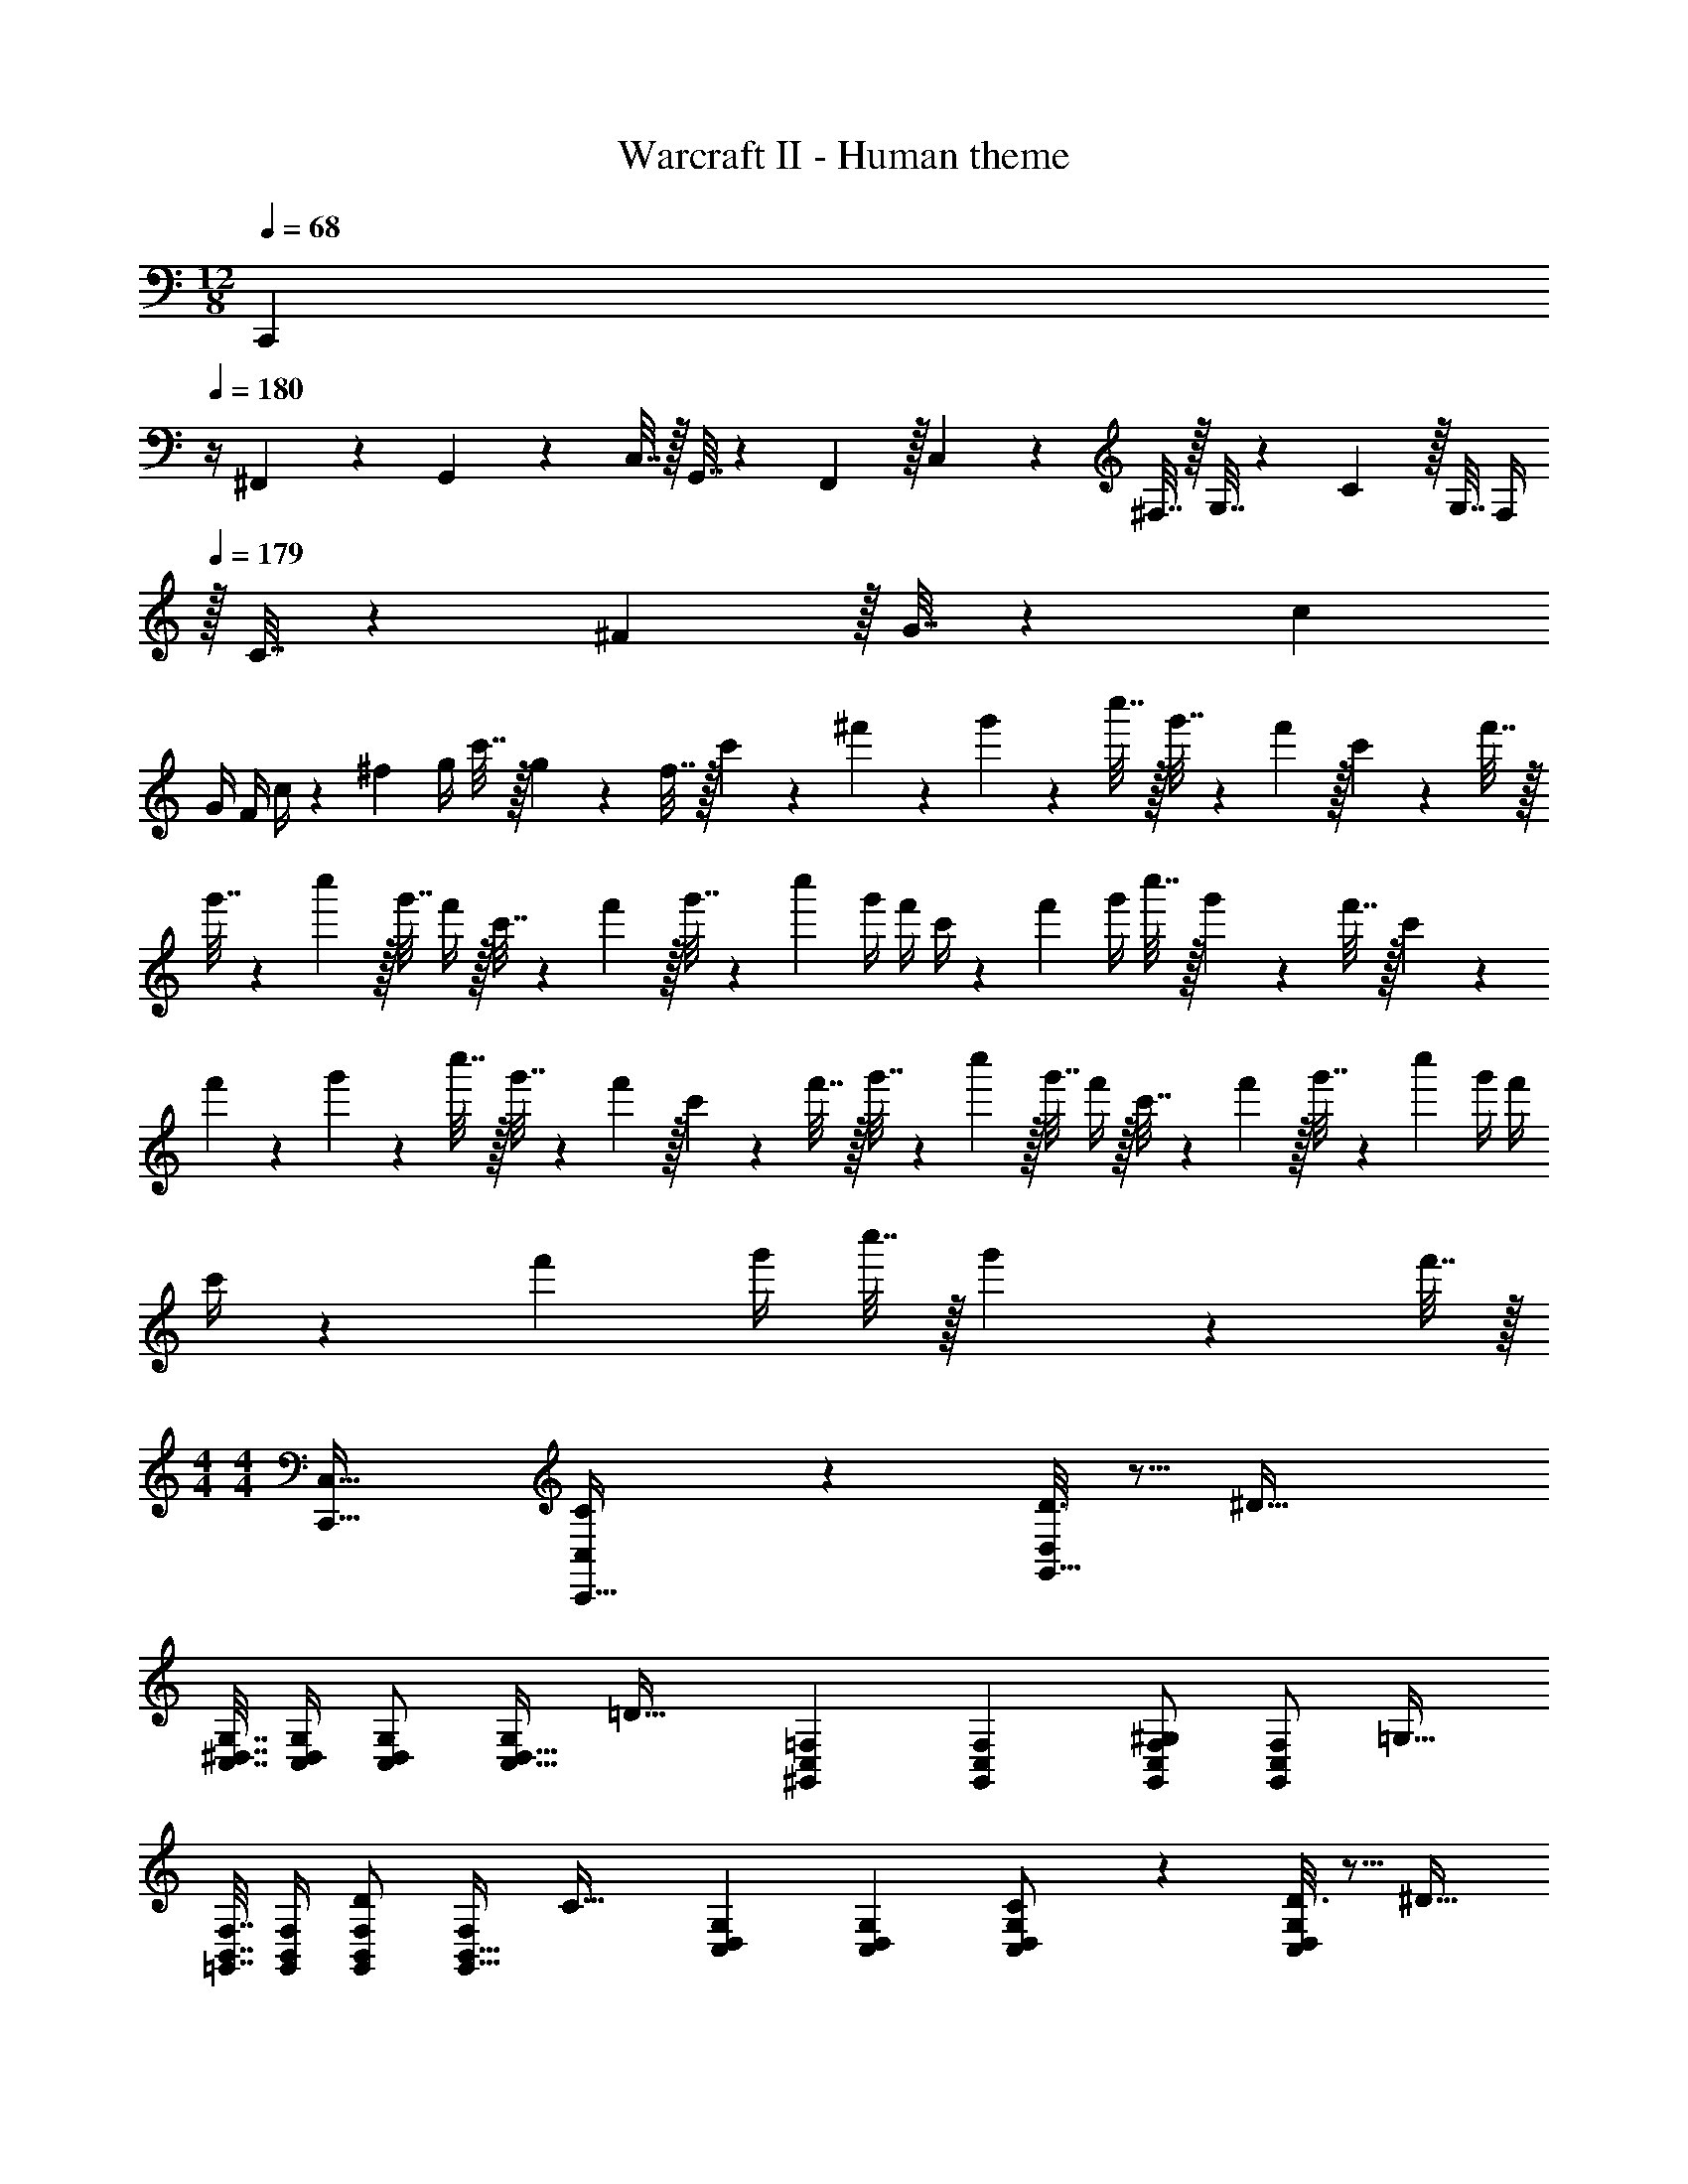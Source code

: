 X: 1
T: Warcraft II - Human theme
Z: ABC Generated by Starbound Composer
L: 1/4
M: 12/8
Q: 1/4=179
K: C
Q: 1/4=68
[z/24C,,5/18] 
Q: 1/4=180
z/4 ^F,,23/96 z/224 G,,61/252 z/288 C,7/32 z/32 G,,7/32 z/36 F,,2/9 z/32 C,71/288 z/288 ^F,7/32 z/32 G,7/32 z/36 C2/9 z/32 G,7/32 F,/4 
Q: 1/4=179
z/32 C7/32 z/36 ^F2/9 z/32 G7/32 z/36 c2/9 
G/4 F/4 c/4 z/36 ^f2/9 g/4 c'7/32 z/32 g2/9 z/36 f7/32 z/32 c'5/18 z/72 ^f'23/96 z/224 g'61/252 z/288 c''7/32 z/32 g'7/32 z/36 f'2/9 z/32 c'71/288 z/288 f'7/32 z/32 
g'7/32 z/36 c''2/9 z/32 g'7/32 f'/4 z/32 c'7/32 z/36 f'2/9 z/32 g'7/32 z/36 c''2/9 g'/4 f'/4 c'/4 z/36 f'2/9 g'/4 c''7/32 z/32 g'2/9 z/36 f'7/32 z/32 c'5/18 z/72 
f'23/96 z/224 g'61/252 z/288 c''7/32 z/32 g'7/32 z/36 f'2/9 z/32 c'71/288 z/288 f'7/32 z/32 g'7/32 z/36 c''2/9 z/32 g'7/32 f'/4 z/32 c'7/32 z/36 f'2/9 z/32 g'7/32 z/36 c''2/9 g'/4 f'/4 
c'/4 z/36 f'2/9 g'/4 c''7/32 z/32 g'2/9 z/36 f'7/32 z/32 
M: 4/4
M: 4/4
[C,,33/32C,33/32] [C55/288C,,15/32C,/] z89/288 [D3/16G,,15/32D,/] z5/16 [z/^D63/32] 
[C,7/32^D,7/32G,7/32] [C,/4D,/4G,/4] [C,/D,/G,/] [G,/C,17/32D,17/32] [z17/32=D33/32] [^G,,71/288C,71/288=F,71/288] [G,,73/288C,73/288F,73/288] [G,,/C,/F,/^G,] [F,/G,,83/160C,83/160] [z/=G,31/32] 
[=G,,7/32B,,7/32F,7/32] [G,,/4B,,/4F,/4] [G,,/B,,/F,/D] [F,/G,,17/32B,,17/32] [z17/32C33/32] [C,71/288D,71/288G,71/288] [C,73/288D,73/288G,73/288] [C55/288C,/D,/G,/] z89/288 [D3/16G,/C,83/160D,83/160] z5/16 [z/^D31/32] 
[C,7/32D,7/32G,7/32] [C,/4D,/4G,/4] [C,/D,/G,/G] [G,/C,17/32D,17/32] [z17/32F33/32] [=D,71/288^F,71/288A,71/288] [D,73/288F,73/288A,73/288] [D,/F,/A,/=D] [A,/D,83/160F,83/160] [z/^C31/32] 
[^C,7/32=F,7/32^G,7/32] [C,/4F,/4G,/4] [C,/F,/G,/=F] [G,/C,17/32F,17/32] [z17/32E33/32] [=C,71/288E,71/288=G,71/288] [C,73/288E,73/288G,73/288] [=C55/288C,/E,/G,/] z89/288 [D3/16G,/C,83/160E,83/160] z5/16 [z/^D63/32] 
[C,7/32^D,7/32G,7/32] [C,/4D,/4G,/4] [C,/D,/G,/] [G,/C,17/32D,17/32] [z17/32=D33/32] [^G,,71/288C,71/288F,71/288] [G,,73/288C,73/288F,73/288] [G,,/C,/F,/^G,] [F,/G,,83/160C,83/160] [z/=G,31/32] 
[=G,,7/32B,,7/32F,7/32] [G,,/4B,,/4F,/4] [G,,/B,,/F,/D] [F,/G,,17/32B,,17/32] [z17/32C33/32] [C,71/288D,71/288G,71/288] [C,73/288D,73/288G,73/288] [C55/288C,/D,/G,/] z89/288 [D3/16G,/C,83/160D,83/160] z5/16 [z/^D31/32] 
[C,7/32D,7/32G,7/32] [C,/4D,/4G,/4] [C,/D,/G,/G] [G,/C,17/32D,17/32] [z17/32^F33/32] [A,,71/288=D,71/288^F,71/288] [A,,73/288D,73/288F,73/288] [A,,/D,/F,/=D] [F,/A,,83/160D,83/160] [z/=F31/32] 
[A,,7/32C,7/32=F,7/32] [F,/4A,,9/32C,9/32] [G,,/B,,/F,/B,] [F,/G,,17/32B,,17/32] [z17/32C33/32] [C,71/288^D,71/288G,71/288] [C,73/288D,73/288G,73/288] [C55/288c55/288C,/D,/G,/] z89/288 [D3/16d3/16G,/C,83/160D,83/160] z5/16 [z/^D23/32^d23/32] 
[C,7/32D,7/32G,7/32] [=D/4=d/4C,/4D,/4G,/4] [^D/5^d/5C,/D,/G,/] z3/10 [C/5c/5G,/C,17/32D,17/32] z3/10 [z17/32=D33/32=d33/32] [^G,,71/288C,71/288F,71/288] [G,,73/288C,73/288F,73/288] [G,,/C,/F,/^G,^G] [F,/G,,83/160C,83/160] [z/=G,23/32=G23/32] 
[=G,,7/32B,,7/32F,7/32] [^F,/4^F/4G,,/4B,,/4=F,/4] [G,/5G/5G,,/B,,/F,/] z3/10 [D/5d/5F,/G,,17/32B,,17/32] z3/10 [z17/32C33/32c33/32] [C,71/288D,71/288G,71/288] [C,73/288D,73/288G,73/288] [C55/288c55/288C,/D,/G,/] z89/288 [D3/16d3/16G,/C,83/160D,83/160] z5/16 [z/^D23/32^d23/32] 
[C,7/32D,7/32G,7/32] [=D/4=d/4C,/4D,/4G,/4] [^D/5^d/5C,/D,/G,/] z3/10 [G/5g/5G,/C,17/32D,17/32] z3/10 [z17/32F33/32f33/32] [=D,71/288^F,71/288A,71/288] [D,73/288F,73/288A,73/288] [D,/F,/A,/=D=d] [A,/D,83/160F,83/160] [z/^C23/32^c23/32] 
[^C,7/32=F,7/32^G,7/32] [=C/4=c/4C,/4F,/4G,/4] [^C/5^c/5C,/F,/G,/] z3/10 [=F/5=f/5G,/C,17/32F,17/32] z3/10 [z17/32E33/32e33/32] [=C,71/288E,71/288=G,71/288] [C,73/288E,73/288G,73/288] [=C55/288=c55/288C,/E,/G,/] z89/288 [D3/16d3/16G,/C,83/160E,83/160] z5/16 [z/^D23/32^d23/32] 
[C,7/32^D,7/32G,7/32] [=D/4=d/4C,/4D,/4G,/4] [^D/5^d/5C,/D,/G,/] z3/10 [C/5c/5G,/C,17/32D,17/32] z3/10 [z17/32=D33/32=d33/32] [^G,,71/288C,71/288F,71/288] [G,,73/288C,73/288F,73/288] [G,,/C,/F,/^G,^G] [F,/G,,83/160C,83/160] [z/=G,23/32=G23/32] 
[=G,,7/32B,,7/32F,7/32] [^F,/4^F/4G,,/4B,,/4=F,/4] [G,/5G/5G,,/B,,/F,/] z3/10 [D/5d/5F,/G,,17/32B,,17/32] z3/10 [z17/32C33/32c33/32] [C,71/288D,71/288G,71/288] [C,73/288D,73/288G,73/288] [C55/288c55/288C,/D,/G,/] z89/288 [D3/16d3/16G,/C,83/160D,83/160] z5/16 [z/^D23/32^d23/32] 
[C,7/32D,7/32G,7/32] [=D/4=d/4C,/4D,/4G,/4] [^D/5^d/5C,/D,/G,/] z3/10 [G/5g/5G,/C,17/32D,17/32] z3/10 [z17/32F33/32^f33/32] [A,,71/288=D,71/288^F,71/288] [A,,73/288D,73/288F,73/288] [A,,/D,/F,/=D=d] [F,/A,,83/160D,83/160] [z/=F23/32=f23/32] 
[A,,7/32C,7/32=F,7/32] [E/4e/4F,/4A,,9/32C,9/32] [F/5f/5G,,/B,,/F,/] z3/10 [B,/5B/5F,/G,,17/32B,,17/32] z3/10 [z17/32C33/32c33/32] [C,71/288^D,71/288G,71/288] [C,73/288D,73/288G,73/288] [^D15/32C15/32C,15/32D,15/32G,/] z/32 [G15/32=D15/32G,,15/32] z/32 [C,/c31/32^D63/32] 
[C,7/32D,7/32G,7/32] [C,/4D,/4G,/4] [B15/32C,/D,/G,/] z/32 [c15/32G,/C,17/32D,17/32] z/32 [z17/32=D33/32d33/32] [^G,,71/288C,71/288F,71/288] [G,,73/288C,73/288F,73/288] [G,,/C,/F,/^G,^G] [F,/G,,83/160C,83/160] [z/=G,31/32=G31/32] 
[=G,,7/32B,,7/32F,7/32] [G,,/4B,,/4F,/4] [F15/32G,,/B,,/F,/D] z/32 [G15/32F,/G,,17/32B,,17/32] z/32 [z17/32C33/32^D33/32] [C,71/288D,71/288G,71/288] [C,73/288D,73/288G,73/288] [D15/32C15/32C,15/32D,15/32G,/] z/32 [F15/32=D15/32G,,15/32] z/32 [C,/G31/32^D63/32] 
[C,7/32D,7/32G,7/32] [C,/4D,/4G,/4] [C,/D,/G,/G] [G,/C,17/32D,17/32] [z17/32^F33/32A65/32] [=D,71/288^F,71/288A,71/288] [D,73/288F,73/288A,73/288] [D,/F,/A,/=D] [A,/D,83/160F,83/160] [z/^C31/32^G63/32] 
[^C,7/32=F,7/32^G,7/32] [C,/4F,/4G,/4] [C,/F,/G,/=F] [G,/C,17/32F,17/32] [z17/32E33/32=G65/32] [=C,71/288^D,71/288=G,71/288] [C,73/288D,73/288G,73/288] [=C15/32C,15/32D,15/32G,/] z/32 [D15/32G,,15/32] z/32 [C,/c31/32^D63/32] 
[C,7/32D,7/32G,7/32] [C,/4D,/4G,/4] [B15/32C,/D,/G,/] z/32 [c15/32G,/C,17/32D,17/32] z/32 [z17/32=D33/32d33/32] [^G,,71/288C,71/288F,71/288] [G,,73/288C,73/288F,73/288] [G,,/C,/F,/^G,^G] [F,/G,,83/160C,83/160] [z/D31/32=G,63/32] 
[=G,,7/32B,,7/32F,7/32] [G,,/4B,,/4F,/4] [C15/32G,,/B,,/F,/] z/32 [D15/32F,/G,,17/32B,,17/32] z/32 [z17/32^D33/32C33/32] [C,71/288D,71/288G,71/288] [C,73/288D,73/288G,73/288] [C15/32C,15/32D,15/32G,/=G] z/32 [=D15/32G,,15/32] z/32 [C,/^d31/32^D63/32] 
[C,7/32D,7/32G,7/32] [C,/4D,/4G,/4] [=d15/32C,/D,/G,/] z/32 [^d15/32G,/C,17/32D,17/32] z/32 [z17/32^F33/32^f33/32] [A,,71/288=D,71/288^F,71/288] [A,,73/288D,73/288F,73/288] [A,,/D,/F,/=D=d] [F,/A,,83/160D,83/160] [z/=F31/32=f31/32] 
[A,,7/32C,7/32=F,7/32] [F,/4A,,9/32C,9/32] [G,,/B,,/F,/Bb] [G,,15/32B,,15/32F,/] z/32 [C,/c33/32c'33/32] z/32 C,,7/32 z/36 C,2/9 z/32 [C,,5/32c15/32c'/] z/80 C,3/20 z/140 C,,/7 z/32 [C,25/224d15/32d'/] C,,3/28 z/36 C,7/72 z/72 C,,41/288 [C,,15/32G,,/C,/^d63/32^d'63/32] z/32 
[G,,7/32C,7/32^D,7/32G,7/32] [G,/4G,,9/32C,9/32D,9/32] z/ [G,,15/32C,15/32D,15/32G,/] z/32 [z17/32=d33/32=d'33/32] [=F,,71/288^G,,71/288C,71/288F,71/288] [F,73/288F,,19/72G,,19/72C,19/72] [z/^G^g] [F,,15/32G,,15/32C,15/32F,/] z/32 [z/=G31/32=g31/32] 
[F,,7/32=G,,7/32B,,7/32F,7/32] [F,/4F,,9/32G,,9/32B,,9/32] [z/dd'] [F,,15/32G,,15/32B,,15/32F,/] z/32 [z17/32c33/32c'33/32] [G,,71/288C,71/288D,71/288G,71/288] [G,73/288G,,19/72C,19/72D,19/72] [c15/32c'/] z/32 [d15/32G,,15/32C,15/32D,15/32d'/G,/] z/32 [z/^d31/32^d'31/32] 
[G,,7/32C,7/32D,7/32G,7/32] [G,/4G,,9/32C,9/32D,9/32] [z/gg'] [G,,15/32C,15/32D,15/32G,/] z/32 [z17/32^f33/32f'33/32] [A,,71/288=D,71/288^F,71/288A,71/288] [A,73/288A,,19/72D,19/72F,19/72] [z/=d=d'] [A,,15/32D,15/32F,15/32A,/] z/32 [z/^c31/32^c'31/32] 
[^G,,7/32^C,7/32=F,7/32^G,7/32] [G,/4G,,9/32C,9/32F,9/32] [z/=f=f'] [G,,15/32C,15/32F,15/32G,/] z/32 [z17/32e33/32e'33/32] [=G,,71/288=C,71/288E,71/288=G,71/288] [G,73/288G,,19/72C,19/72E,19/72] [=c15/32=c'/] z/32 [d15/32d'/G,,/C,/E,/G,/] z/32 [G,,/C,/^D,/G,/^d63/32^d'63/32] 
[G,,7/32C,7/32D,7/32G,7/32] [G,/4G,,9/32C,9/32D,9/32] z/ [G,,15/32C,15/32D,15/32G,/] z/32 [z17/32=d33/32=d'33/32] [F,,71/288^G,,71/288C,71/288F,71/288] [F,73/288F,,19/72G,,19/72C,19/72] [z/^G^g] [F,,/C,/F,/G,,83/160] [F,,/=G,,/B,,/F,/=G31/32=g31/32] 
[F,,7/32G,,7/32B,,7/32F,7/32] [F,/4F,,9/32G,,9/32B,,9/32] [z/dd'] [F,,15/32G,,15/32B,,15/32F,/] z/32 [z17/32c33/32c'33/32] [G,,71/288C,71/288D,71/288G,71/288] [G,73/288G,,19/72C,19/72D,19/72] [c15/32c'/] z/32 [d15/32d'/G,,/C,/D,/G,/] z/32 [G,,/C,/D,/G,/^d31/32^d'31/32] 
[G,,7/32C,7/32D,7/32G,7/32] [G,/4G,,9/32C,9/32D,9/32] [z/gg'] [G,,15/32C,15/32D,15/32G,/] z/32 [z17/32^f33/32^f'33/32] [^F,,71/288A,,71/288=D,71/288^F,71/288] [F,73/288F,,19/72A,,19/72D,19/72] [z/=d=d'] [F,,15/32A,,/D,/F,/] z/32 [=F,,/A,,/C,/=F,/=f31/32=f'31/32] 
[F,,7/32A,,7/32C,7/32F,7/32] [C,/4F,/4F,,9/32A,,9/32] [G,,/B,,/F,/bb'] [z15/32F,/G,,17/32B,,17/32] 
Q: 1/4=150
z/32 
M: 9/8
[C,,25/32C,25/32c'97/32c''97/32] [C,,3/4C,3/4] [C,,215/288C,215/288] [C,,217/288C,217/288] 
[C,,23/32C,23/32] [C,,3/4C,3/4] [z7/24^g'3/10C,,25/32^G,,25/32C,25/32] [z41/168e'31/120] [z55/224c'43/168] [z/4e'25/96C,,3/4G,,3/4C,3/4] [z71/288c'57/224] [z73/288^g19/72] [z71/288c'25/96C,,215/288G,,215/288C,215/288] [z73/288g19/72] [z71/288e57/224] [g73/288C,,217/288G,,217/288C,217/288] 
[z71/288e/4] c73/288 [z71/288e/4C,,23/32G,,23/32C,23/32] [z2/9c73/288] [z/4^G5/18] [c/4C,,3/4C,3/4G,,25/32] G/4 E/4 [z7/24G,3/10C,,25/32=G,,25/32C,25/32] [z41/168B,31/120] [z55/224^D43/168] [z/4B,25/96C,,3/4G,,3/4C,3/4] [z71/288D57/224] [z73/288=G19/72] [z71/288D25/96C,,215/288G,,215/288C,215/288] [z73/288G19/72] 
[z71/288B57/224] [G73/288C,,217/288G,,217/288C,217/288] [z71/288B/4] ^d73/288 [z71/288B/4C,,23/32G,,23/32C,23/32] [z2/9d73/288] [z/4=g5/18] [d/4C,,3/4C,3/4G,,25/32] g/4 b/4 [z7/24g'3/10C,,25/32^G,,25/32C,25/32] [z41/168e'31/120] [z55/224c'43/168] [z/4e'25/96C,,3/4G,,3/4C,3/4] [z71/288c'57/224] [z73/288^g19/72] 
[z71/288c'25/96C,,215/288G,,215/288C,215/288] [z73/288g19/72] [z71/288e57/224] [g73/288C,,217/288G,,217/288C,217/288] [z71/288e/4] c73/288 [z71/288e/4C,,23/32G,,23/32C,23/32] [z2/9c73/288] [z/4^G5/18] [c/4C,3/4C,,25/32G,,25/32] G/4 E/4 [z7/24A,3/10D,,25/32A,,25/32D,25/32] [z41/168^C31/120] [z55/224F43/168] [z/4C25/96D,,3/4A,,3/4D,3/4] 
[z71/288F57/224] [z73/288A19/72] [z71/288F25/96D,,215/288A,,215/288D,215/288] [z73/288A19/72] [z71/288^c57/224] [A73/288D,,217/288A,,217/288D,217/288] [z71/288c/4] f73/288 [z71/288c/4D,,23/32A,,23/32D,23/32] [z2/9f73/288] [z/4a5/18] [f/4D,,3/4D,3/4A,,25/32] a/4 ^c'/4 [z7/24_b'3/10D,,25/32_B,,25/32D,25/32] [z41/168^f'31/120] 
[z55/224d'43/168] [z/4f'25/96D,,3/4B,,3/4D,3/4] [z71/288d'57/224] [z73/288_b19/72] [z71/288d'25/96D,,215/288B,,215/288D,215/288] [z73/288b19/72] [z71/288^f57/224] [b73/288D,,217/288B,,217/288D,217/288] [z71/288f/4] =d73/288 [z71/288f/4D,,23/32B,,23/32D,23/32] [z2/9d73/288] [z/4_B5/18] [d/4D,,3/4D,3/4B,,25/32] B/4 ^F/4 [z7/24A,3/10D,,25/32A,,25/32D,25/32] 
[z41/168C31/120] [z55/224=F43/168] [z/4C25/96D,,3/4A,,3/4D,3/4] [z71/288F57/224] [z73/288A19/72] [z71/288F25/96D,,215/288A,,215/288D,215/288] [z73/288A19/72] [z71/288c57/224] [A73/288D,,217/288A,,217/288D,217/288] [z71/288c/4] =f73/288 [z71/288c/4D,,23/32A,,23/32D,23/32] [z2/9f73/288] [z/4a5/18] [f/4D,,3/4D,3/4A,,25/32] a/4 c'/4 
[z7/24b'3/10D,,25/32B,,25/32D,25/32] [z41/168f'31/120] [z55/224d'43/168] [z/4f'25/96D,,3/4B,,3/4D,3/4] [z71/288d'57/224] [z73/288b19/72] [z71/288d'25/96D,,215/288B,,215/288D,215/288] [z73/288b19/72] [z71/288^f57/224] [b73/288D,,217/288B,,217/288D,217/288] [z71/288f/4] d73/288 [z71/288f/4D,,23/32B,,23/32D,23/32] [z2/9d73/288] [z/4B5/18] [d/4D,3/4D,,25/32B,,25/32] 
B/4 ^F/4 [z7/24B,3/10E,,25/32=B,,25/32E,25/32] [z41/168D31/120] [z55/224=G43/168] [z/4D25/96E,,3/4B,,3/4E,3/4] [z71/288G57/224] [z73/288=B19/72] [z71/288G25/96E,,215/288B,,215/288E,215/288] [z73/288B19/72] [z71/288^d57/224] [B73/288E,,217/288B,,217/288E,217/288] [z71/288d/4] =g73/288 [z71/288d/4E,,23/32B,,23/32E,23/32] [z2/9g73/288] 
[z/4=b5/18] [g/4E,,3/4E,3/4B,,25/32] b/4 ^d'/4 [z7/24c''3/10E,,25/32C,25/32E,25/32] [z41/168g'31/120] [z55/224e'43/168] [z/4g'25/96E,,3/4C,3/4E,3/4] [z71/288e'57/224] [z73/288=c'19/72] [z71/288e'25/96E,,215/288C,215/288E,215/288] [z73/288c'19/72] [z71/288^g57/224] [c'73/288E,,217/288C,217/288E,217/288] [z71/288g/4] e73/288 
[z71/288g/4E,,23/32C,23/32E,23/32] [z2/9e73/288] [z/4=c5/18] [e/4E,3/4E,,25/32C,25/32] c/4 ^G/4 [z7/24C3/10^F,,25/32^C,25/32^F,25/32] [z41/168=F31/120] [z55/224A43/168] [z/4F25/96F,,3/4C,3/4F,3/4] [z71/288A57/224] [z73/288^c19/72] [z71/288A25/96F,,215/288C,215/288F,215/288] [z73/288c19/72] [z71/288=f57/224] [c73/288F,,217/288C,217/288F,217/288] 
[z71/288f/4] a73/288 [z71/288f/4F,,23/32C,23/32F,23/32] [z2/9a73/288] [z/4^c'5/18] [a/4F,,3/4F,3/4C,25/32] c'/4 =f'/4 [z7/24d''3/10F,,25/32D,25/32F,25/32] [z41/168b'31/120] [z55/224^f'43/168] [z/4b'25/96F,,3/4D,3/4F,3/4] [z71/288f'57/224] [z73/288=d'19/72] [z71/288f'25/96F,,215/288D,215/288F,215/288] [z73/288d'19/72] 
[z71/288_b57/224] [d'73/288F,,217/288D,217/288F,217/288] [z71/288b/4] ^f73/288 [z71/288b/4F,,23/32D,23/32F,23/32] [z2/9f73/288] [z/4=d5/18] [f/4F,,3/4D,3/4F,3/4] d/4 _B/4 [z15/28d9/16F,,25/32D,25/32F,25/32] [z5/56B131/252] 
Q: 1/4=138
z5/32 [z/4F,,3/4D,3/4F,3/4] [z71/288^F151/288] 
Q: 1/4=127
z73/288 
[z59/160B151/288F,,215/288D,215/288F,215/288] 
Q: 1/4=116
z21/160 [z71/288F83/160] [z73/288F,,217/288D,217/288F,217/288] [z/224=D83/160] 
Q: 1/4=105
z111/224 [z13/96F49/96F,,47/32D,47/32F,47/32] 
Q: 1/4=94
z/3 [z3/10D17/32] 
Q: 1/4=83
z/5 [z7/16_B,17/32] 
Q: 1/4=72
z/16 
M: 4/4
M: 4/4
[=B,7/9B,,,33/32B,,33/32] B,2/9 z/32 
[^C,,C,F3/] [z/D,,31/32D,31/32] E7/16 z/32 [F3/4F,,F,] =B7/32 z/32 [D,,33/32D,33/32] 
[C,,C,] [B15/32d15/32f/B,,,31/32B,,31/32] z/32 [F7/16c15/32] z/32 [B15/32d15/32f/^F,,,F,,] z/32 [F15/32c/] z/32 [A,7/9A,,,33/32A,,33/32] A,2/9 z/32 
[B,,,B,,E3/] [z/=C,,31/32=C,31/32] D7/16 z/32 [E3/4E,,E,] A7/32 z/32 [C,,33/32C,33/32] 
[B,,,B,,] [A15/32=c15/32e/A,,,31/32A,,31/32] 
Q: 1/4=98
z/32 [E7/16B15/32] z/32 [A15/32c15/32e/E,,,E,,] z/32 
Q: 1/4=97
[E15/32B/] z/32 
Q: 1/4=99
[B,7/9B7/9B,,,33/32B,,33/32] [B,2/9B73/288] z/32 
[^C,,^C,F3/f3/] [z/D,,31/32D,31/32] [E7/16e15/32] z/32 [F15/32f/F,,F,] z/32 [B2/9=b/4] z/36 [A7/32a/4] z/32 [B,,33/32B,33/32F49/32f49/32] 
[z/F,,F,] [D15/32d/] z/32 [C31/32^c31/32D,,31/32D,31/32] [B,BB,,,B,,] [A,7/9A7/9A,,,33/32A,,33/32] [A,2/9A73/288] z/32 
[B,,,B,,E3/e3/] [z/=C,,31/32=C,31/32] [D7/16d15/32] z/32 [E15/32e/E,,E,] z/32 [B2/9b/4] z/36 [A7/32a/4] z/32 [A,,33/32A,33/32E4e4] 
[B,,B,] [C,31/32=C31/32] [E,E] [B5/18B,,65/32F,65/32B,65/32] z/72 d23/96 f7/32 z/36 b2/9 z/32 
c'71/288 z/288 d'7/32 z/32 f'7/32 z/36 =b'2/9 z/32 [=G7/32_B,,63/32G,63/32_B,63/32] z/36 _B2/9 z/32 d7/32 =g/4 a/4 _b/4 d'2/9 z/36 =g'7/32 z/32 [A5/18A,,4A,4] z/72 d23/96 =f7/32 z/36 a2/9 z/32 
d'71/288 z/288 e'7/32 z/32 =f'7/32 z/36 a'2/9 z/32 [d''7/32D,,31/32D,31/32] z/36 a'2/9 z/32 f'7/32 e'/4 [d'/4=F,=F,,] a/4 f2/9 z/36 e7/32 z/32 [A5/18A,,65/32F,65/32A,65/32] z/72 d23/96 f7/32 z/36 a2/9 z/32 
=b71/288 z/288 =c'7/32 z/32 e'7/32 z/36 a'2/9 z/32 [=F7/32G,,63/32F,63/32^G,63/32] z/36 ^G2/9 z/32 =c7/32 f/4 g/4 ^g/4 c'2/9 z/36 f'7/32 z/32 [=G5/18=G,,4=G,4] z/72 c23/96 ^d7/32 z/36 =g2/9 z/32 
c'71/288 z/288 d'7/32 z/32 ^d'7/32 z/36 g'2/9 z/32 [c''7/32C,,31/32C,31/32] z/36 g'2/9 z/32 d'7/32 =d'/4 [c'/4^D,^D,,] g/4 d2/9 z/36 =d7/32 z/32 [^F5/18^F,,4=D,4^F,4] z/72 A23/96 c7/32 z/36 d2/9 z/32 
^f71/288 z/288 a7/32 z/32 c'7/32 z/36 d'2/9 z/32 F7/32 z/36 c2/9 z/32 d7/32 f/4 a/4 c'/4 ^d'2/9 z/36 ^f'7/32 z/32 [=F5/18=F,,65/32D,65/32=F,65/32] z/72 G23/96 c7/32 z/36 d2/9 z/32 
=f71/288 z/288 g7/32 z/32 c'7/32 z/36 =d'2/9 z/32 [G7/32G,,,31/32=B,,63/32] z/36 =B2/9 
Q: 1/4=98
z/32 d7/32 f/4 
Q: 1/4=97
[g/4G,,] b/4 
Q: 1/4=96
d'2/9 z/36 =f'7/32 z/32 [z/4C5/18C,,58/5D,,58/5C,58/5] 
Q: 1/4=99
z/24 G23/96 c7/32 z/36 d2/9 z/32 
^d71/288 z/288 g7/32 z/32 c'7/32 z/36 d'2/9 z/32 ^d'7/32 z/36 =d'2/9 z/32 ^d'7/32 g'/4 c''/4 d''/4 ^d''2/9 z/36 g''7/32 z/32 c'''5/18 z/72 g''23/96 d''7/32 z/36 =d''2/9 z/32 
c''71/288 z/288 g'7/32 z/32 d'7/32 z/36 =d'2/9 z/32 c'7/32 z/36 [z/126g2/9] 
Q: 1/4=95
z55/224 [z9/224d7/32] 
Q: 1/4=92
z5/28 [z3/28=d/4] 
Q: 1/4=88
z/7 [z/7c/4] 
Q: 1/4=84
z3/28 [z5/28G/4] 
Q: 1/4=81
z/14 [z3/14^D2/9] 
Q: 1/4=77
z/28 =D7/32 z/32 C18/5 

